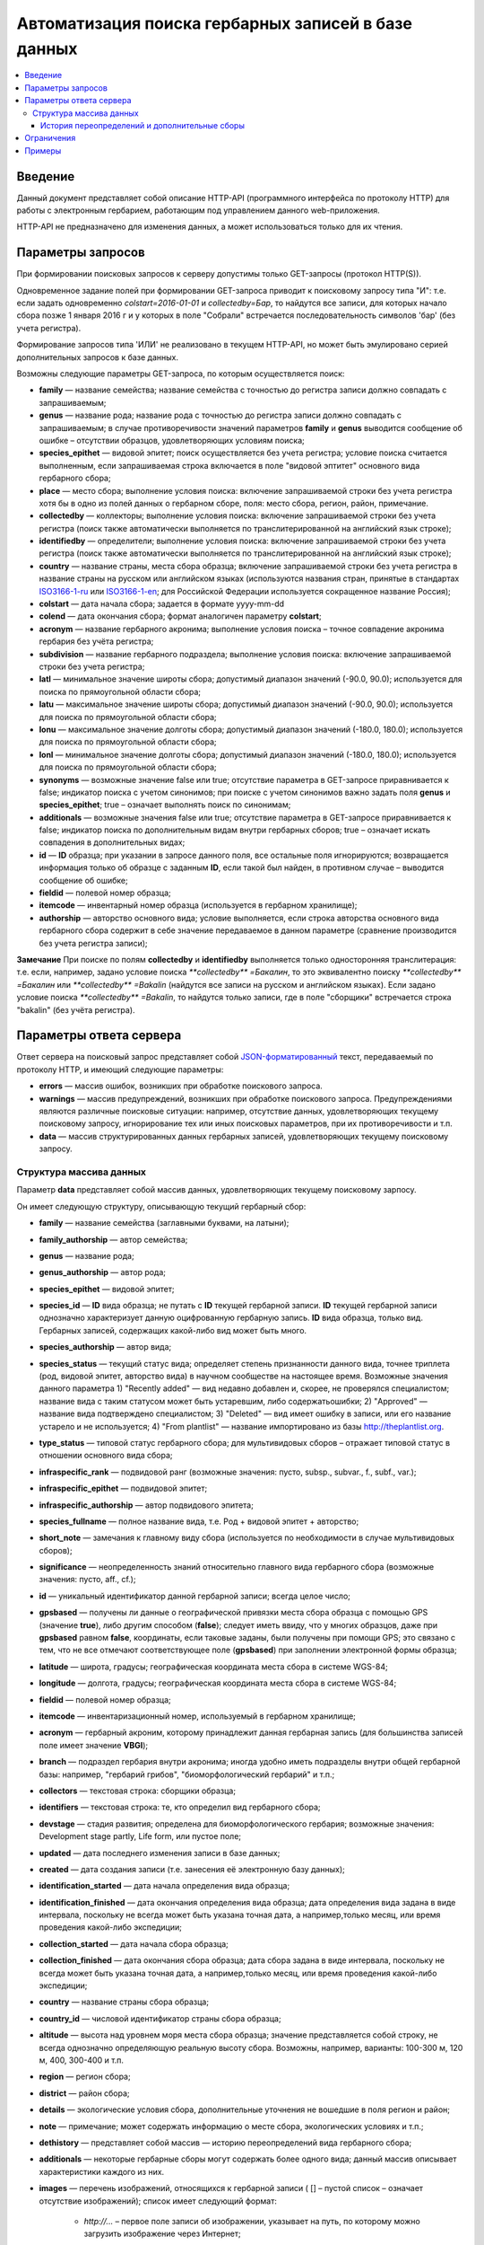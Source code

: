 ====================================================
Автоматизация поиска гербарных записей в базе данных
====================================================

.. contents:: :local:

.. |---| unicode:: U+2014  .. em dash

.. |--| unicode:: U+2013   .. en dash

.. index:: HTTP API, автоматизация поиска

Введение
--------

Данный документ представляет собой описание HTTP-API (программного интерфейса по протоколу HTTP) для
работы с электронным гербарием, работающим под управлением данного web-приложения.

НTTP-API не предназначено для изменения данных, а может использоваться только для их чтения.

.. index:: HTTP API запрос

Параметры запросов
------------------

При формировании поисковых запросов к серверу допустимы только GET-запросы (протокол HTTP(S)).

Одновременное задание полей при формировании GET-запроса приводит к поисковому запросу типа "И": т.е. если задать одновременно `colstart=2016-01-01` и `collectedby=Бар`, то найдутся все записи, для которых начало сбора позже 1 января 2016 г и у которых в поле "Собрали" встречается последовательность символов 'бар' (без учета регистра).

Формирование запросов типа 'ИЛИ' не реализовано в текущем HTTP-API, но может быть эмулировано серией дополнительных запросов к базе данных.


Возможны следующие параметры GET-запроса, по которым осуществляется поиск:

- **family** |---| название семейства; название семейства с точностью до регистра записи должно совпадать с запрашиваемым;
- **genus** |---| название рода; название рода с точностью до регистра записи должно совпадать с запрашиваемым; в случае противоречивости значений параметров **family** и **genus** выводится сообщение об ошибке |--| отсутствии образцов, удовлетворяющих условиям поиска;
- **species_epithet** |---| видовой эпитет; поиск осуществляется без учета регистра; условие поиска считается выполненным, если запрашиваемая строка включается в поле "видовой эптитет" основного вида гербарного сбора;
- **place** |---| место сбора; выполнение условия поиска: включение запрашиваемой строки без учета регистра хотя бы в одно из полей данных о гербарном сборе, поля: место сбора, регион, район, примечание.
- **collectedby** |---| коллекторы; выполнение условия поиска: включение запрашиваемой строки без учета регистра (поиск также автоматически выполняется по транслитерированной на английский язык строке);
- **identifiedby** |---| определители; выполнение условия поиска: включение запрашиваемой строки без учета регистра (поиск также автоматически выполняется по транслитерированной на английский язык строке);
- **country** |---| название страны, места сбора образца; включение запрашиваемой строки без учета регистра в название страны на русском или английском языках (используются названия стран, принятые в стандартах ISO3166-1-ru_ или ISO3166-1-en_; для Российской Федерации используется сокращенное название Россия);
- **colstart** |---| дата начала сбора; задается в формате yyyy-mm-dd
- **colend** |---| дата окончания сбора; формат аналогичен параметру **colstart**;
- **acronym** |---| название гербарного акронима; выполнение условия поиска |--| точное совпадение акронима гербария без учёта регистра;
- **subdivision** |---| название гербарного подраздела; выполнение условия поиска: включение запрашиваемой строки без учета регистра;
- **latl** |---| минимальное значение широты сбора; допустимый диапазон значений (-90.0, 90.0); используется для поиска по прямоугольной области сбора;
- **latu** |---| максимальное значение широты сбора; допустимый диапазон значений (-90.0, 90.0); используется для поиска по прямоугольной области сбора;
- **lonu** |---| максимальное значение долготы сбора; допустимый диапазон значений (-180.0, 180.0); используется для поиска по прямоугольной области сбора;
- **lonl** |---| минимальное значение долготы сбора; допустимый диапазон значений (-180.0, 180.0); используется для поиска по прямоугольной области сбора;
- **synonyms** |---| возможные значение false или true; отсутствие параметра в GET-запросе приравнивается к false; индикатор поиска с учетом синонимов; при поиске с учетом синонимов важно задать поля **genus** и **species_epithet**; true |--| означает выполнять поиск по синонимам;
- **additionals** |---| возможные значения false или true; отсутствие параметра в GET-запросе приравнивается к false; индикатор поиска по дополнительным видам внутри гербарных сборов; true |--| означает искать совпадения в дополнительных видах;
- **id** |---| **ID** образца; при указании в запросе данного поля, все остальные поля игнорируются; возвращается информация только об образце с заданным **ID**, если такой был найден, в противном случае |--| выводится сообщение об ошибке;
- **fieldid** |---| полевой номер образца;
- **itemcode** |---| инвентарный номер образца (используется в гербарном хранилище);
- **authorship** |---| авторство основного вида; условие выполняется, если строка авторства основного вида гербарного сбора содержит в себе значение передаваемое в данном параметре (сравнение производится без учета регистра записи);

.. _ISO3166-1-en: https://en.wikipedia.org/wiki/ISO_3166-1
.. _ISO3166-1-ru: https://ru.wikipedia.org/wiki/ISO_3166-1

**Замечание** При поиске по полям **collectedby** и **identifiedby** выполняется только односторонняя транслитерация: т.е. если, например, задано условие поиска `**collectedby** =Бакалин`, то это эквивалентно поиску `**collectedby** =Бакалин` или
`**collectedby** =Bakalin` (найдутся все записи на русском и английском языках). Если задано условие поиска `**collectedby** =Bakalin`, то найдутся только записи, где в поле "сборщики" встречается строка "bakalin" (без учёта регистра).

.. index:: HTTP API ответ, JSON-ответ

Параметры ответа сервера
------------------------

Ответ сервера на поисковый запрос представляет собой `JSON-форматированный`_ текст, передаваемый по протоколу HTTP, и имеющий следующие параметры:

.. _JSON-форматированный: http://www.json.org

- **errors** |---| массив ошибок, возникших при обработке поискового запроса.
- **warnings** |---| массив предупреждений, возникших при обработке поискового запроса. Предупреждениями являются различные поисковые ситуации: например, отсутствие данных, удовлетворяющих текущему поисковому запросу, игнорирование тех или иных поисковых параметров, при их противоречивости и т.п.
- **data** |---| массив структурированных данных гербарных записей, удовлетворяющих текущему поисковому запросу.


.. index:: структура JSON-ответа

Структура массива данных
~~~~~~~~~~~~~~~~~~~~~~~~

Параметр **data** представляет собой массив данных, удовлетворяющих текущему поисковому зарпосу.

Он имеет следующую структуру, описывающую текущий гербарный сбор:

- **family** |---| название семейства (заглавными буквами, на латыни); 
- **family_authorship** |---| автор семейства;
- **genus** |---| название рода;
- **genus_authorship** |---| автор рода;
- **species_epithet** |---| видовой эпитет;
- **species_id** |---| **ID** вида образца; не путать с **ID** текущей гербарной записи. **ID** текущей гербарной записи однозначно характеризует данную оцифрованную гербарную запись. **ID** вида образца, только вид. Гербарных записей, содержащих какой-либо вид может быть много.
- **species_authorship** |---| автор вида;
- **species_status** |---| текущий статус вида; определяет степень признанности данного вида, точнее триплета (род, видовой эпитет, авторство вида) в научном сообществе на настоящее время. Возможные значения данного параметра 1) "Recently added" |---| вид недавно добавлен и, скорее, не проверялся специалистом; название вида с таким статусом может быть устаревшим, либо содержатьошибки; 2) "Approved" |---| название вида подтверждено специалистом; 3) "Deleted" |---| вид имеет ошибку в записи, или его название устарело и не используется; 4) "From plantlist" |---| название импортировано из базы http://theplantlist.org.
- **type_status** |---| типовой статус гербарного сбора; для мультивидовых сборов |--| отражает типовой статус в отношении основного вида сбора;
- **infraspecific_rank** |---| подвидовой ранг (возможные значения: пусто, subsp., subvar., f., subf., var.);
- **infraspecific_epithet** |---| подвидовой эпитет;
- **infraspecific_authorship** |---| автор подвидового эпитета;
- **species_fullname** |---| полное название вида, т.е. Род + видовой эпитет + авторство;
- **short_note** |---| замечания к главному виду сбора (используется по необходимости в случае мультивидовых сборов);
- **significance** |---| неопределенность знаний относительно главного вида гербарного сбора (возможные значения: пусто, aff., cf.);
- **id** |---| уникальный идентификатор данной гербарной записи; всегда целое число;
- **gpsbased** |---| получены ли данные о географической привязки места сбора образца с помощью GPS (значение **true**), либо другим способом (**false**); следует иметь ввиду, что у многих образцов, даже при **gpsbased** равном **false**, координаты, если таковые заданы, были получены при помощи GPS; это связано с тем, что не все отмечают соответствующее поле (**gpsbased**) при заполнении электронной формы образца;  
- **latitude** |---|  широта, градусы; географическая координата места сбора в системе WGS-84;
- **longitude** |---| долгота, градусы; географическая координата места сбора в системе WGS-84;
- **fieldid** |---| полевой номер образца;
- **itemcode** |---| инвентаризационный номер, используемый в гербарном хранилище;
- **acronym** |---| гербарный акроним, которому принадлежит данная гербарная запись (для большинства записей поле имеет значение **VBGI**);
- **branch** |---| подраздел гербария внутри акронима; иногда удобно иметь подразделы внутри общей гербарной базы: например, "гербарий грибов", "биоморфологический гербарий" и т.п.;
- **collectors** |---| текстовая строка: сборщики образца;
- **identifiers** |---| текстовая строка: те, кто определил вид гербарного сбора;
- **devstage** |---| стадия развития; определена для биоморфологического гербария; возможные значения: Development stage partly, Life form, или пустое поле;
- **updated** |---| дата последнего изменения записи в базе данных;
- **created** |---| дата создания записи (т.е. занесения её электронную базу данных);
- **identification_started** |---| дата начала определения вида образца;
- **identification_finished** |---| дата окончания определения вида образца; дата определения вида задана в виде интервала, поскольку не всегда может быть указана точная дата, а например,только месяц, или время проведения какой-либо экспедиции;
- **collection_started** |---| дата начала сбора образца;
- **collection_finished** |---| дата окончания сбора образца; дата сбора задана в виде интервала, поскольку не всегда может быть указана точная дата, а например,только месяц, или время проведения какой-либо экспедиции;
- **country** |---|  название страны сбора образца;
- **country_id** |---| числовой идентификатор страны сбора образца;
- **altitude** |---| высота над уровнем моря места сбора образца; значение представляется собой строку, не всегда однозначно определяющую реальную высоту сбора. Возможны, например, варианты: 100-300 м, 120 м, 400, 300-400 и т.п. 
- **region** |---| регион сбора;
- **district** |---| район сбора;
- **details** |---| экологические условия сбора, дополнительные уточнения не вошедшие в поля регион и район;
- **note** |---| примечание; может содержать информацию о месте сбора, экологических условиях и т.п.;
- **dethistory** |---| представляет собой массив |---| историю переопределений вида гербарного сбора;
- **additionals** |---| некоторые гербарные сборы могут содержать более одного вида; данный массив описывает характеристики каждого из них.
- **images** |---| перечень изображений, относящихся к гербарной записи ( [] |--| пустой список |--| означает отсутствие изображений);
  список имеет следующий формат:

        - *http://...* |--| первое поле записи об изображении, указывает на путь, по которому можно загрузить изображение через Интернет;
        - *image type* |--| тип изображения, символ, 'p' или 's', что означает 'p' = 'place' |--| изображение является фотографией места сбора (относится к месту сбора);
                            's' = 'sheet' |--| изображение является фотографией (сканом) гербарного листа;
        - *meta information* |--| json-форматированная строка, содержащая дополнительную информацию об изображении, например, авторство снимка.
          В случае авторства снимка, например, строка может иметь вид: "{'photographer': 'Pavel V. Krestov', 'organization': 'VBGI'}";
          Мета информация об изображении может включать произвольные поля, например, разрешение снимка, тип камеры и т.п.


Пример вида массива **images**:

.. code:: python

    [
    ('http://someresource.com/path/to/image1', 'image1 type', 'meta information1'),
    ('http://someresource.com/path/to/image2', 'image2 type', 'meta information2'),
    ...
    ]


.. _field_reference_label:

Поля **region**, **district**, **details**, **note**, **altitude** могут быть заполнены с поддержкой двуязычности с использованием спецсимвола "|". Например, строка, возвращаемая в поле **region**, может быть такой "Russian Far East|Дальний Восток России". Это означает, что относительно символа "|" даётся русско- и англоязычный варианты строки. Дальнейшая обработка значений таких строк ложится на пользователя системы, которому решать
какую из компонент строки относительно символа "|" оставить, а какую |--| удалить.
Система HTTP-API не принимает таких решений.


Структура массивов **dethistory** и **additionals** приводится ниже.

.. index:: JSON структура переопределений вида

История переопределений и дополнительные сборы
``````````````````````````````````````````````

**История переопределений**

Каждый элемент массива "История переопределений" (**dethistory**) представляет собой описание
попытки определения (переопределения) вида в текущем гербарном сборе и имеет
следующие поля (значения полей, характеризующих вид, аналогично описанным выше):

- **valid_from** |---| дата валидности определения;
- **valid_to** |---| дата окончания валидности определения; поле может быть не задано, что означает, что предполагает, что определение актуально в настоящее время;
- **family** |---| название семейства;
- **family_authorship** |---| авторство семейства;
- **genus** |---| название рода;
- **genus_authorship** |---| автор рода;
- **species_epithet** |---| видовой эпитет;
- **species_id** |---| **ID** вида образца; 
- **species_authorship** |---| автор вида;
- **species_status** |---| текущий статус вида;
- **species_fullname** |---| полное название вида;
- **infraspecific_rank** |---| подвидовой ранг (возможные значения: пусто, subsp., subvar., f., subf., var.);
- **infraspecific_epithet** |---| подвидовой эпитет;
- **infraspecific_authorship** |---| автор подвидового эпитета;
- **significance** |---| неопределенность знаний относительно вида (возможные значения: пусто, aff., cf.);

Сроки валидности вида (**valid_from**, **valid_to**) позволяют корректно описать любые его последующие переопределения.

.. note::

    Если в гербарном сборе представлен не один вид,
    то массив "История переопределений" представляет собой историю переопределений основного вида.


.. index:: JSON структура дополнительных видов

**Дополнительные виды**

Каждый элемент массива "Дополнительные виды" (**additionals**) представляет собой 
описание вида, находящегося в данном гербарном сборе. Каждое из таких описаний имеет
поля, аналогичные записям из **Истории переопределений**:

- **valid_from** |---| дата валидности определения;
- **valid_to** |---| дата окончания валидности определения; поле может быть не задано, что означает, что предполагает, что определение актуально в настоящее время;
- **family** |---| название семейства;
- **family_authorship** |---| авторство семейства;
- **genus** |---| название рода;
- **genus_authorship** |---| автор рода;
- **species_epithet** |---| видовой эпитет;
- **species_id** |---| **ID** вида образца; 
- **species_authorship** |---| автор вида;
- **species_status** |---| текущий статус вида;
- **species_fullname** |---| полное название вида;
- **infraspecific_rank** |---| подвидовой ранг (возможные значения: пусто, subsp., subvar., f., subf., var.);
- **infraspecific_epithet** |---| подвидовой эпитет;
- **infraspecific_authorship** |---| автор подвидового эпитета;
- **note** |---| примечания о текущем дополнительном сборе;
- **significance** |---| неопределенность знаний относительно вида (возможные значения: пусто, aff., cf.);

Таким образом, массив "Дополнительные виды" позволяет хранить информацию о видах в гербарном сборе,
сопутствующих данному основному виду (выделенному из экспертных соображений в качестве основного),
а указание валидности позволяет описать переопределения (если таковые имеются) каждого из таких видов.

.. note::

    Поле **note** поддерживает режим двуязычного заполнения, поэтому в
    отношении его справедливо замечание, указанное :ref:`выше <field_reference_label>`.


*Пояснение и интерпретация*

Рассмотрим для примера следующий массив "Дополнительных видов" (для краткости выписаны не все поля):

.. code:: Python

    [
    {'genus': 'Quercus', 'species_epithet': 'mongolica', ... ,'valid_from': '2015-05-05', 'valid_to': '2016-01-01'},
    {'genus': 'Quercus', 'species_epithet': 'dentata', ... ,'valid_from': '2016-01-01', 'valid_to': ''},
    {'genus': 'Betula', 'species_epithet': 'manshurica', ... ,'valid_from': '2015-05-05', 'valid_to': ''},
    {'genus': 'Betula', 'species_epithet': 'davurica', ... ,'valid_from': '2015-05-05', 'valid_to': ''},
    ]

Если сегодня, например, 1 сентября 2015 года (2015-09-01), то массив дополнительных видов состоит из
*Quercus mongolica*, *Betula manshurica* и *Betula davurica*, а *Quercus dentata* является неактуальным определением
на данный момент времени.

Если сегодня 2017 год, например, 2017-01-01, то неактуальным оказывается *Quercus mongolica*,  и, таким образом,
актуальными видовыми составляющими сбора являются *Quercus dentata*, *Betula manshurica* и *Betula davurica*


.. index:: HTTP API ограничения

Ограничения
-----------

Поскольку поисковому запросу пользователя может удовлетворять большой объём данных,
для формирования ответа сервера может потребоваться значительное время. 

Чтобы снизить нагрузку на сервер, вызванную вероятно долгими 
keep-alive HTTP-соединениями, действуют ограничения. 

Количество одновременно возможных
соединений для сервиса автоматизированного опроса гербарной базы определяется текущим значением параметра JSON_API_SIMULTANEOUS_CONN_.

.. _JSON_API_SIMULTANEOUS_CONN:  https://github.com/VBGI/herbs/blob/master/herbs/conf.py

По превышении этого количества, сервер не обрабатывает поисковые запросы, а возвращает
сообщение об ошибке.

На запросы, содержащие  **id**, данное ограничение не действует, поскольку получение информации об объекте 
по его **ID**  |---| не ёмкая в плане ресурсов операция. 

Информация о  **неопубликованных** образцах не выводится; при попытке получить информацию о неопубликованном образце по его **ID** 
выводится ошибка.

.. index:: HTTP API проверка работоспособности

Примеры
-------

Для проверки работы системы и получения json-ответа сервера достаточно передать поисковый запрос в url браузера.


Например, переход по ссылке

http://botsad.ru/hitem/json/?genus=riccardia&collectedby=bakalin

приведет к появлению на экране браузера json-ответа, содержащего информацию о всех сборах |--| представителей рода *Riccardia*, 
в строке, содержащей информацию о сборщиках которых встречается `bakalin`.

При указании **id** в **GET** запросе, все остальные поисковые поля игнорируются и выводится информация
о гербарном образце с указанным **id**:

http://botsad.ru/hitem/json?id=500

http://botsad.ru/hitem/json?id=44

http://botsad.ru/hitem/json?id=5


.. _search_httpapi_examples:


.. index:: работа из R, работа из Python

.. seealso::

    `Работа с электронным гербарием из Python <https://nbviewer.jupyter.org/github/VBGI/herbs/blob/master/herbs/docs/tutorial/Python/ru/Python.ipynb>`_

    `Работа с электронным гербарием из R <https://nbviewer.jupyter.org/github/VBGI/herbs/blob/master/herbs/docs/tutorial/R/ru/R.ipynb>`_
